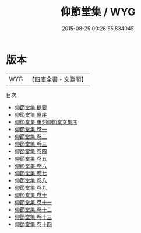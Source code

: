 #+TITLE: 仰節堂集 / WYG
#+DATE: 2015-08-25 00:26:55.834045
* 版本
 |       WYG|【四庫全書・文淵閣】|
目次
 - [[file:KR4e0228_000.txt::000-1a][仰節堂集 提要]]
 - [[file:KR4e0228_000.txt::000-3a][仰節堂集 原序]]
 - [[file:KR4e0228_000.txt::000-6a][仰節堂集 重刻仰節堂文集序]]
 - [[file:KR4e0228_001.txt::001-1a][仰節堂集 卷一]]
 - [[file:KR4e0228_002.txt::002-1a][仰節堂集 卷二]]
 - [[file:KR4e0228_003.txt::003-1a][仰節堂集 卷三]]
 - [[file:KR4e0228_004.txt::004-1a][仰節堂集 卷四]]
 - [[file:KR4e0228_005.txt::005-1a][仰節堂集 卷五]]
 - [[file:KR4e0228_006.txt::006-1a][仰節堂集 卷六]]
 - [[file:KR4e0228_007.txt::007-1a][仰節堂集 卷七]]
 - [[file:KR4e0228_008.txt::008-1a][仰節堂集 卷八]]
 - [[file:KR4e0228_009.txt::009-1a][仰節堂集 卷九]]
 - [[file:KR4e0228_010.txt::010-1a][仰節堂集 卷十]]
 - [[file:KR4e0228_011.txt::011-1a][仰節堂集 卷十一]]
 - [[file:KR4e0228_012.txt::012-1a][仰節堂集 卷十二]]
 - [[file:KR4e0228_013.txt::013-1a][仰節堂集 卷十三]]
 - [[file:KR4e0228_014.txt::014-1a][仰節堂集 卷十四]]
